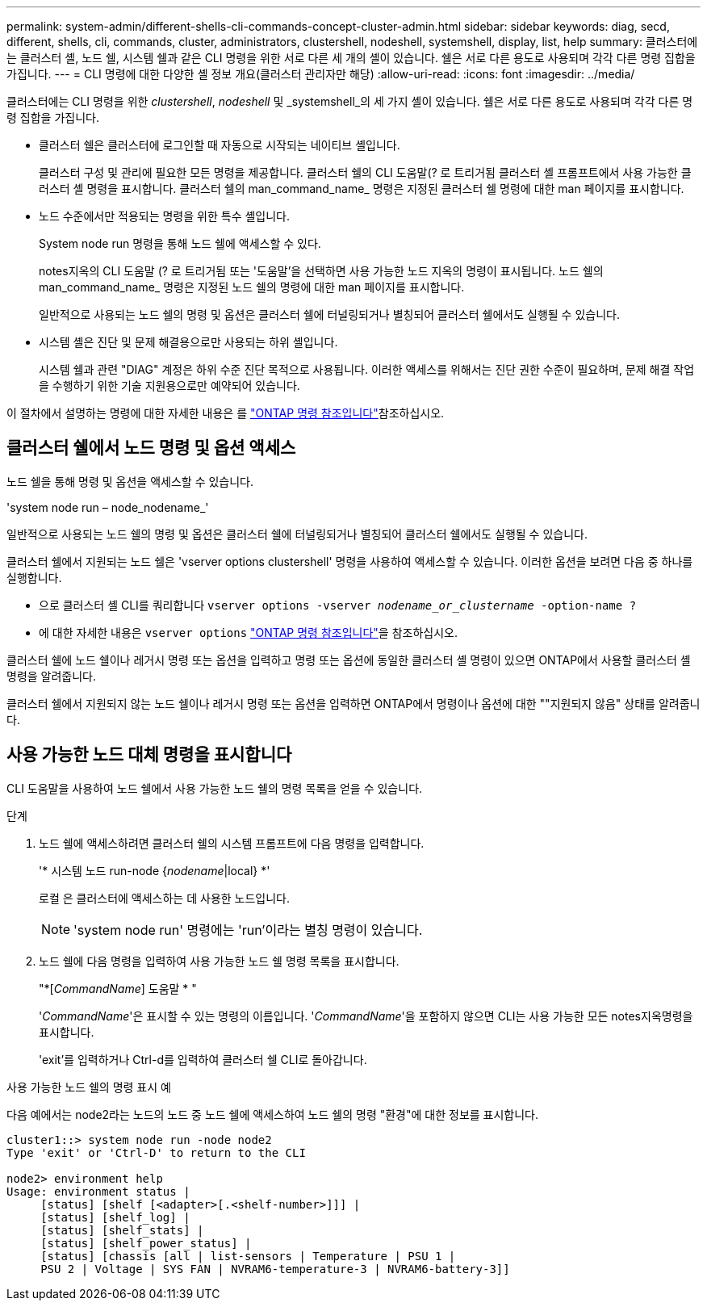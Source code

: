 ---
permalink: system-admin/different-shells-cli-commands-concept-cluster-admin.html 
sidebar: sidebar 
keywords: diag, secd, different, shells, cli, commands, cluster, administrators, clustershell, nodeshell, systemshell, display, list, help 
summary: 클러스터에는 클러스터 셸, 노드 쉘, 시스템 쉘과 같은 CLI 명령을 위한 서로 다른 세 개의 셸이 있습니다. 쉘은 서로 다른 용도로 사용되며 각각 다른 명령 집합을 가집니다. 
---
= CLI 명령에 대한 다양한 셸 정보 개요(클러스터 관리자만 해당)
:allow-uri-read: 
:icons: font
:imagesdir: ../media/


[role="lead"]
클러스터에는 CLI 명령을 위한 _clustershell_, _nodeshell_ 및 _systemshell_의 세 가지 셸이 있습니다. 쉘은 서로 다른 용도로 사용되며 각각 다른 명령 집합을 가집니다.

* 클러스터 쉘은 클러스터에 로그인할 때 자동으로 시작되는 네이티브 셸입니다.
+
클러스터 구성 및 관리에 필요한 모든 명령을 제공합니다. 클러스터 쉘의 CLI 도움말(? 로 트리거됨 클러스터 셸 프롬프트에서 사용 가능한 클러스터 셸 명령을 표시합니다. 클러스터 쉘의 man_command_name_ 명령은 지정된 클러스터 쉘 명령에 대한 man 페이지를 표시합니다.

* 노드 수준에서만 적용되는 명령을 위한 특수 셸입니다.
+
System node run 명령을 통해 노드 쉘에 액세스할 수 있다.

+
notes지옥의 CLI 도움말 (? 로 트리거됨 또는 '도움말'을 선택하면 사용 가능한 노드 지옥의 명령이 표시됩니다. 노드 쉘의 man_command_name_ 명령은 지정된 노드 쉘의 명령에 대한 man 페이지를 표시합니다.

+
일반적으로 사용되는 노드 쉘의 명령 및 옵션은 클러스터 쉘에 터널링되거나 별칭되어 클러스터 쉘에서도 실행될 수 있습니다.

* 시스템 셸은 진단 및 문제 해결용으로만 사용되는 하위 셸입니다.
+
시스템 쉘과 관련 "DIAG" 계정은 하위 수준 진단 목적으로 사용됩니다. 이러한 액세스를 위해서는 진단 권한 수준이 필요하며, 문제 해결 작업을 수행하기 위한 기술 지원용으로만 예약되어 있습니다.



이 절차에서 설명하는 명령에 대한 자세한 내용은 를 link:https://docs.netapp.com/us-en/ontap-cli/["ONTAP 명령 참조입니다"^]참조하십시오.



== 클러스터 쉘에서 노드 명령 및 옵션 액세스

노드 쉘을 통해 명령 및 옵션을 액세스할 수 있습니다.

'system node run – node_nodename_'

일반적으로 사용되는 노드 쉘의 명령 및 옵션은 클러스터 쉘에 터널링되거나 별칭되어 클러스터 쉘에서도 실행될 수 있습니다.

클러스터 쉘에서 지원되는 노드 쉘은 'vserver options clustershell' 명령을 사용하여 액세스할 수 있습니다. 이러한 옵션을 보려면 다음 중 하나를 실행합니다.

* 으로 클러스터 셸 CLI를 쿼리합니다 `vserver options -vserver _nodename_or_clustername_ -option-name ?`
* 에 대한 자세한 내용은 `vserver options` link:https://docs.netapp.com/us-en/ontap-cli/search.html?q=vserver+options["ONTAP 명령 참조입니다"^]을 참조하십시오.


클러스터 쉘에 노드 쉘이나 레거시 명령 또는 옵션을 입력하고 명령 또는 옵션에 동일한 클러스터 셸 명령이 있으면 ONTAP에서 사용할 클러스터 셸 명령을 알려줍니다.

클러스터 쉘에서 지원되지 않는 노드 쉘이나 레거시 명령 또는 옵션을 입력하면 ONTAP에서 명령이나 옵션에 대한 ""지원되지 않음" 상태를 알려줍니다.



== 사용 가능한 노드 대체 명령을 표시합니다

CLI 도움말을 사용하여 노드 쉘에서 사용 가능한 노드 쉘의 명령 목록을 얻을 수 있습니다.

.단계
. 노드 쉘에 액세스하려면 클러스터 쉘의 시스템 프롬프트에 다음 명령을 입력합니다.
+
'* 시스템 노드 run-node {_nodename_|local} *'

+
로컬 은 클러스터에 액세스하는 데 사용한 노드입니다.

+
[NOTE]
====
'system node run' 명령에는 'run'이라는 별칭 명령이 있습니다.

====
. 노드 쉘에 다음 명령을 입력하여 사용 가능한 노드 쉘 명령 목록을 표시합니다.
+
"*[_CommandName_] 도움말 * "

+
'_CommandName_'은 표시할 수 있는 명령의 이름입니다. '_CommandName_'을 포함하지 않으면 CLI는 사용 가능한 모든 notes지옥명령을 표시합니다.

+
'exit'를 입력하거나 Ctrl-d를 입력하여 클러스터 쉘 CLI로 돌아갑니다.



.사용 가능한 노드 쉘의 명령 표시 예
다음 예에서는 node2라는 노드의 노드 중 노드 쉘에 액세스하여 노드 쉘의 명령 "환경"에 대한 정보를 표시합니다.

[listing]
----
cluster1::> system node run -node node2
Type 'exit' or 'Ctrl-D' to return to the CLI

node2> environment help
Usage: environment status |
     [status] [shelf [<adapter>[.<shelf-number>]]] |
     [status] [shelf_log] |
     [status] [shelf_stats] |
     [status] [shelf_power_status] |
     [status] [chassis [all | list-sensors | Temperature | PSU 1 |
     PSU 2 | Voltage | SYS FAN | NVRAM6-temperature-3 | NVRAM6-battery-3]]
----